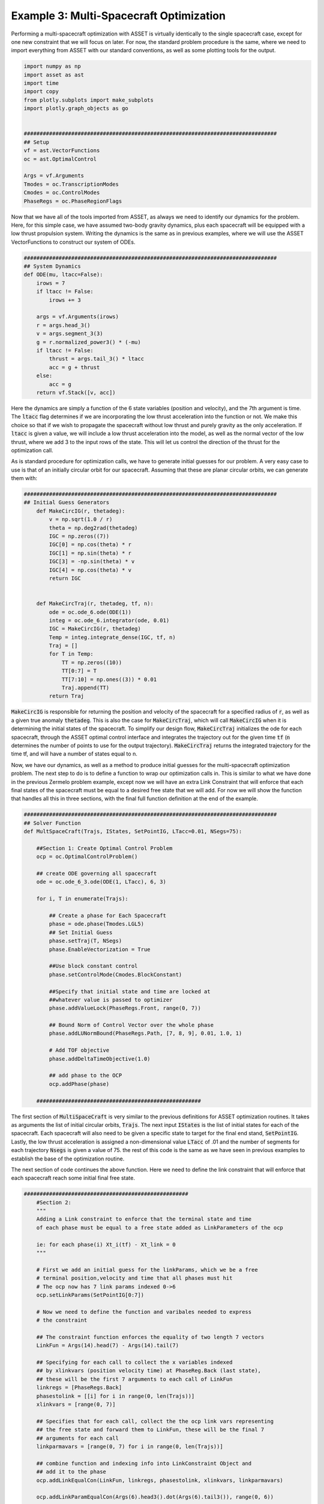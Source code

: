 Example 3: Multi-Spacecraft Optimization
========================================


Performing a multi-spacecraft optimization with ASSET is virtually identically to the single spacecraft case, except for one new constraint that we will focus on later.
For now, the standard problem procedure is the same, where we need to import everything from ASSET with our standard conventions, as well as some plotting tools for the output.

.. code-block:: python

    import numpy as np
    import asset as ast
    import time
    import copy
    from plotly.subplots import make_subplots
    import plotly.graph_objects as go


    ################################################################################
    ## Setup
    vf = ast.VectorFunctions
    oc = ast.OptimalControl

    Args = vf.Arguments
    Tmodes = oc.TranscriptionModes
    Cmodes = oc.ControlModes
    PhaseRegs = oc.PhaseRegionFlags

Now that we have all of the tools imported from ASSET, as always we need to identify our dynamics for the problem. Here, for this simple case,
we have assumed two-body gravity dynamics, plus each spacecraft will be equipped with a low thrust propulsion system. Writing the dynamics is the same as in previous
examples, where we will use the ASSET VectorFunctions to construct our system of ODEs.

.. code-block:: python

    ################################################################################
    ## System Dynamics
    def ODE(mu, ltacc=False):
        irows = 7
        if ltacc != False:
            irows += 3

        args = vf.Arguments(irows)
        r = args.head_3()
        v = args.segment_3(3)
        g = r.normalized_power3() * (-mu)
        if ltacc != False:
            thrust = args.tail_3() * ltacc
            acc = g + thrust
        else:
            acc = g
        return vf.Stack([v, acc])

Here the dynamics are simply a function of the 6 state variables (position and velocity), and the 7th argument is time. The :code:`ltacc` flag
determines if we are incorporating the low thrust acceleration into the function or not. We make this choice so that if we wish to propagate the spacecraft
without low thrust and purely gravity as the only acceleration. If :code:`ltacc` is given a value, we will include a low thrust acceleration into the model, as well as the
normal vector of the low thrust, where we add 3 to the input rows of the state. This will let us control the direction of the thrust for the optimization call.

As is standard procedure for optimization calls, we have to generate initial guesses for our problem. A very easy case to use is that of an initially circular orbit for our spacecraft.
Assuming that these are planar circular orbits, we can generate them with:

.. code-block:: python

    ################################################################################
    ## Initial Guess Generators
        def MakeCircIG(r, thetadeg):
            v = np.sqrt(1.0 / r)
            theta = np.deg2rad(thetadeg)
            IGC = np.zeros((7))
            IGC[0] = np.cos(theta) * r
            IGC[1] = np.sin(theta) * r
            IGC[3] = -np.sin(theta) * v
            IGC[4] = np.cos(theta) * v
            return IGC


        def MakeCircTraj(r, thetadeg, tf, n):
            ode = oc.ode_6.ode(ODE(1))
            integ = oc.ode_6.integrator(ode, 0.01)
            IGC = MakeCircIG(r, thetadeg)
            Temp = integ.integrate_dense(IGC, tf, n)
            Traj = []
            for T in Temp:
                TT = np.zeros((10))
                TT[0:7] = T
                TT[7:10] = np.ones((3)) * 0.01
                Traj.append(TT)
            return Traj

:code:`MakeCircIG` is responsible for returning the position and velocity of the spacecraft for a specified radius of :code:`r`, as well as a given
true anomaly :code:`thetadeg`. This is also the case for :code:`MakeCircTraj`, which will call :code:`MakeCircIG` when it is determining the initial states
of the spacecraft. To simplify our design flow, :code:`MakeCircTraj` initializes the ode for each spacecraft, through the ASSET optimal control interface
and integrates the trajectory out for the given time :code:`tf` (:code:`n` determines the number of points to use for the output trajectory).
:code:`MakeCircTraj` returns the integrated trajectory for the time tf, and will have a number of states equal to n.

Now, we have our dynamics, as well as a method to produce initial guesses for the multi-spacecraft optimization problem. The next step to do
is to define a function to wrap our optimization calls in. This is similar to what we have done in the previous Zermelo problem example, except now we will have
an extra Link Constraint that will enforce that each final states of the spacecraft must be equal to a desired free state that we will add.
For now we will show the function that handles all this in three sections, with the final full function definition at the end of the example.

.. code-block:: python

    ################################################################################
    ## Solver Function
    def MultSpaceCraft(Trajs, IStates, SetPointIG, LTacc=0.01, NSegs=75):

        ##Section 1: Create Optimal Control Problem
        ocp = oc.OptimalControlProblem()

        ## create ODE governing all spacecraft
        ode = oc.ode_6_3.ode(ODE(1, LTacc), 6, 3)

        for i, T in enumerate(Trajs):

            ## Create a phase for Each Spacecraft
            phase = ode.phase(Tmodes.LGL5)
            ## Set Initial Guess
            phase.setTraj(T, NSegs)
            phase.EnableVectorization = True

            ##Use block constant control
            phase.setControlMode(Cmodes.BlockConstant)

            ##Specify that initial state and time are locked at
            ##whatever value is passed to optimizer
            phase.addValueLock(PhaseRegs.Front, range(0, 7))

            ## Bound Norm of Control Vector over the whole phase
            phase.addLUNormBound(PhaseRegs.Path, [7, 8, 9], 0.01, 1.0, 1)

            # Add TOF objective
            phase.addDeltaTimeObjective(1.0)

            ## add phase to the OCP
            ocp.addPhase(phase)

        ####################################################
The first section of :code:`MultiSpaceCraft` is very similar to the previous definitions for ASSET optimization routines.
It takes as arguments the list of initial circular orbits, :code:`Trajs`.
The next input :code:`IStates` is the list of initial states for each of the spacecraft. Each spacecraft will also need to be given a specific state
to target for the final end stand, :code:`SetPointIG`. Lastly, the low thrust acceleration is assigned a non-dimensional value :code:`LTacc` of .01 and the number of segments for each trajectory :code:`Nsegs`
is given a value of 75. the rest of this code is the same as we have seen in previous examples to establish the base of the optimization routine.

The next section of code continues the above function. Here we need to define the link constraint that will enforce that each spacecraft
reach some initial final free state.

.. code-block:: python

    ####################################################
        #Section 2:
        """
        Adding a Link constraint to enforce that the terminal state and time
        of each phase must be equal to a free state added as LinkParameters of the ocp

        ie: for each phase(i) Xt_i(tf) - Xt_link = 0
        """

        # First we add an initial guess for the linkParams, which we be a free
        # terminal position,velocity and time that all phases must hit
        # The ocp now has 7 link params indexed 0->6
        ocp.setLinkParams(SetPointIG[0:7])

        # Now we need to define the function and varibales needed to express
        # the constraint

        ## The constraint function enforces the equality of two length 7 vectors
        LinkFun = Args(14).head(7) - Args(14).tail(7)

        ## Specifying for each call to collect the x variables indexed
        ## by xlinkvars (position velocity time) at PhaseReg.Back (last state),
        ## these will be the first 7 arguments to each call of LinkFun
        linkregs = [PhaseRegs.Back]
        phasestolink = [[i] for i in range(0, len(Trajs))]
        xlinkvars = [range(0, 7)]

        ## Specifies that for each call, collect the the ocp link vars representing
        ## the free state and forward them to LinkFun, these will be the final 7
        ## arguments for each call
        linkparmavars = [range(0, 7) for i in range(0, len(Trajs))]

        ## combine function and indexing info into LinkConstraint Object and
        ## add it to the phase
        ocp.addLinkEqualCon(LinkFun, linkregs, phasestolink, xlinkvars, linkparmavars)

        ocp.addLinkParamEqualCon(Args(6).head3().dot(Args(6).tail3()), range(0, 6))

        ocp.optimizer.OptLSMode = ast.LineSearchModes.L1
        ocp.optimizer.QPThreads = 8  # Equal to number of physical cores
        ocp.optimizer.deltaH = 5.0e-8
        ocp.optimizer.KKTtol = 1.0e-9
        ocp.optimizer.BoundFraction = 0.997
        ocp.optimizer.PrintLevel = 1
        ocp.optimizer.MaxLSIters = 1

        Data = []

First we must choose which part of each state we desire to enforce this constraint for. Clearly, we wish each spacecraft to arrive at some
final position, velocity, and time, so we set the link parameters to be the point we passed in :code:`SetPointIG`. It is length 7, and following our convention
the first 3 are position, the next 3 are velocity, and 7th variable is the desired final time. We assign the link parameter to the optimal control interface with :code:`ocp.setLinkParams(SetPointIG[0:7])`.
Now we will construct a VectorFunction representing the constraint. To construct this function we define a variable :code:`LinkFun`, wich is simply subtracting the last 7 variables
from our :code:`Args` (our desired final point), and the first 7 (our initial spacecraft state).

With this done, we need a way to collect all the variables as each step to tie the phases together. We know we want the last states linked together, so we assign :code:`linkregs` to be the PhaseRegionFlag :code:`PhaseRegs.Back`.
Now we set all the phases that need to be linked together (all of them), with :code:`phasestolink` and tell :code:`xlinkvars` that we want the first 7 variables of each. The last step before we add the constraint to the problem,
is to create an argument that specifies we want the first 7 variables of **each** trajectory from :code:`Trajs`.

All of this comes together in :code:`ocp.addLinkEqualCon(LinkFun, linkregs, phasestolink, xlinkvars, linkparmavars)`, creating the link constraint for the optimization problem.
The last bit of this section is setting the linesearch mode (:code:`ocp.optimizer.OptLSMode`), as well as tolerances on the optimization problem.

The very last section of the code neccessary for the multi-spacecraft optimization problem is to actually run the optimizer! We will need to do this for every initial state we pass into the problem, with each state representing a spacecraft in the constellation.


.. code-block:: python

    ##################################################################
        #Section 3:
        """
        Now we are going to run an optimization continuation scheme to compute
        the constellation trajectory for each list of initial states of the spacecraft

        """

        for j, Ist in enumerate(IStates):

            ## For each set Initial condtions subsitute the fixed intial conditions
            ## to each phase, Because we locked them, they will be fixed at these values
            ## this avoids having to retranscribe to the problem for every optimize
            for i, phase in enumerate(ocp.Phases):
                phase.subVariables(PhaseRegs.Front, range(0, 7), Ist[i][0:7])

            # force a retranscription peridically to keep problem well conditioned
            # This is not strictly necessary
            if (j > 0) and (j % 8 == 0):
                ocp.transcribe(False, False)

            # Solve before optimizing for the intial run
            if j == 0:
                ocp.solve()
            t0 = time.perf_counter()
            Flag = ocp.optimize()
            tf = time.perf_counter()
            print((tf - t0) * 1000.0)
            if Flag == ast.ConvergenceFlags.NOTCONVERGED:
                ocp.solve_optimize()

            Data.append(
                [[phase.returnTraj() for phase in ocp.Phases], ocp.returnLinkParams()]
            )
        return Data

The first :code:`for` loop in this section assigns the values of our desired initial conditions into the :code:`ocp.Phases` interface.
The actual optimization code that executes the solution is likely the simplest bit of code in this problem (as we know constructing a problem statement in a logical manner can be the hardest part of optimization).
We run a :code:`ocp.solve` on each initial state to make our initial guess better by satisfying the constraints before we even begin optimizing. We are also curious about the total time to solve each problem, so we set
a few timers with the :code:`Python::time` library. We run the optimize call between the timers so we know how much time is taken up by the optimizer. Lastly, we check if at the end of the optimization
if the :code:`ast.ConvergenceFlags` is satisfied, and if not we run :code:`ocp.solve_optimize()` to solve and optimize the problem again. Then we save the data in a format that will make it easier to plot.

Below is the code we use to plot, but the user can use whatever they are most comfortable with for their own purposes.

.. code-block:: python

    ################################################################################
    ## Plotting Utilities
    def colorScale(x, left=[48, 59, 194], right=[208, 35, 70]):
        return [int(round((x * right[i]) + ((1 - x) * left[i]))) for i in range(3)]


    def plotPhaseAndThrottle(tList, name):
        # Take N planar trajectories and calculate angles between them
        angs = [[] for _ in tList]
        for i in range(len(tList[0])):
            base = tList[0][i][0:3] / np.linalg.norm(tList[0][i][0:3])
            for j in range(len(tList)):
                if j == 0:
                    angs[j].append(0)
                else:
                    unitJ = tList[j][i][0:3] / np.linalg.norm(tList[j][i][0:3])
                    angs[j].append(np.arccos(np.dot(base, unitJ)))

        fig = make_subplots(rows=2, cols=1)
        for i, t in enumerate(tList):
            clr = colorScale(i / len(tList))
            fig.add_trace(
                go.Scatter(
                    x=[X[6] for X in t],
                    y=[A for A in angs[i]],
                    mode="lines",
                    name="Craft {} Phase".format(i),
                    line=dict(color="rgb({},{},{})".format(clr[0], clr[1], clr[2])),
                ),
                row=1,
                col=1,
            )
            fig.add_trace(
                go.Scatter(
                    x=[X[6] for X in t],
                    y=[X[7] ** 2 + X[8] ** 2 + X[9] ** 2 for X in t],
                    mode="lines",
                    name="Craft {} Control".format(i),
                    line=dict(color="rgb({},{},{})".format(clr[0], clr[1], clr[2])),
                ),
                row=2,
                col=1,
            )

        fig.update_xaxes(title_text="Time", row=1, col=1)
        fig.update_yaxes(title_text="Phase Angle", row=1, col=1)
        fig.update_xaxes(title_text="Time", row=2, col=1)
        fig.update_yaxes(title_text="Control Magnitude", row=2, col=1)

        fig.show()
        fig.write_html("./{}.html".format(name))


Bringing everything together into the main function of the problem, we create out initial guesses, determine our final point, and call the :code:`MultiSpaceCraft` function.
We decide that we want 10 spacecraft and we will space them all out along the same orbit in 20 degree increments, up to 180 degrees. These will be our initial states for the optimization problem.

.. code-block:: python

    ################################################################################
    ## Main
    def main():
        n = 10

        Thetas = np.linspace(20, 180, 20)
        TrajsIG = [
            MakeCircTraj(1, theta, 2.0 * np.pi, 300)
            for theta in np.linspace(0, Thetas[0], n)
        ]
        SetPointIG = TrajsIG[int((n - 1) / 2)][-1][0:7]
        AllIGs = []
        for i, Theta in enumerate(Thetas):
            IStates = [MakeCircIG(1, theta) for theta in np.linspace(0, Theta, n)]
            AllIGs.append(IStates)

        accs = np.linspace(0.015, 0.005, 2)

        timeTrace = []
        for i, a in enumerate(accs):
            Times = []
            Data = MultSpaceCraft(TrajsIG, AllIGs, SetPointIG, a)
            for D in Data:
                SetPoint = D[1]
                Times.append(SetPoint[6] / (2.0 * np.pi))

            timeTrace.append(go.Scatter(x=Times, y=Thetas, mode="lines"))

        fig1 = go.Figure(data=timeTrace)
        fig1.update_xaxes(title_text="Time (ND)")
        fig1.update_yaxes(title_text="Theta (deg)")
        # fig1.show()

        plotTrajs = Data[-1][0]
        plotPhaseAndThrottle(plotTrajs, "Rendezvous")


    ################################################################################
    ## Run
    if __name__ == "__main__":
        main()


Our initial guess for the final point to target is taken to be the middle spacecrafts last state at the end of its initial trajectory in :code:`SetPointIG`. All of our initial states are generated in the next :code:`for`
loop, where we make sure that every initial state is corresponding to a circular orbit. We are interested in how the low thrust acceleration of the vehicle affects the ability for our spacecraft to rendezvous to the desired final state,
so we create a list of various non-dimensional accelerations in :code:`accs`. Now all we do is iterate over the list of accelerations and call our :code:`MultiSpaceCraft` function with all of the required inputs.
What we get is an optimization problem that simultaneously solves for the optimal control of all spacecraft to converge on the final point.

.. raw:: html

    <iframe src="_static/Rendezvous.html" height=500em width=100%></iframe>

The top plot shows the spacecraft converging to the final point, indicated by the phase angles between the spacecraft decreasing towards 0. The bottom plot shows the complex control histories of 10 spacecraft
manuevering in tandem to satisfy a given objective. Any further analysis is outside of the scope of this tutorial and is left to the reader.

Full Code:
##########
.. code-block:: python

    import numpy as np
    import asset as ast
    import matplotlib.pyplot as plt
    import seaborn as sns
    import time
    import copy
    from plotly.subplots import make_subplots
    import plotly.graph_objects as go


    ################################################################################
    ## Setup
    vf = ast.VectorFunctions
    oc = ast.OptimalControl

    Args = vf.Arguments
    Tmodes = oc.TranscriptionModes
    Cmodes = oc.ControlModes
    PhaseRegs = oc.PhaseRegionFlags

    colpal = sns.color_palette


    ################################################################################
    ## System Dynamics
    def ODE(mu, ltacc=False):
        irows = 7
        if ltacc != False:
            irows += 3

        args = vf.Arguments(irows)
        r = args.head_3()
        v = args.segment_3(3)
        g = r.normalized_power3() * (-mu)
        if ltacc != False:
            thrust = args.tail_3() * ltacc
            acc = g + thrust
        else:
            acc = g
        return vf.Stack([v, acc])


    ################################################################################
    ## Initial Guess Generators
    def MakeCircIG(r, thetadeg):
        v = np.sqrt(1.0 / r)
        theta = np.deg2rad(thetadeg)
        IGC = np.zeros((7))
        IGC[0] = np.cos(theta) * r
        IGC[1] = np.sin(theta) * r
        IGC[3] = -np.sin(theta) * v
        IGC[4] = np.cos(theta) * v
        return IGC


    def MakeCircTraj(r, thetadeg, tf, n):
        ode = oc.ode_6.ode(ODE(1))
        integ = oc.ode_6.integrator(ode, 0.01)
        IGC = MakeCircIG(r, thetadeg)
        Temp = integ.integrate_dense(IGC, tf, n)
        Traj = []
        for T in Temp:
            TT = np.zeros((10))
            TT[0:7] = T
            TT[7:10] = np.ones((3)) * 0.01
            Traj.append(TT)
        return Traj


    ################################################################################
    ## Solver Function
    def MultSpaceCraft(Trajs, IStates, SetPointIG, LTacc=0.01, NSegs=75):

        ##Section 1: Create Optimal Control Problem
        ocp = oc.OptimalControlProblem()

        ## create ODE governing all spacecraft
        ode = oc.ode_6_3.ode(ODE(1, LTacc), 6, 3)

        for i, T in enumerate(Trajs):

            ## Create a phase for Each Spacecraft
            phase = ode.phase(Tmodes.LGL5)
            ## Set Initial Guess
            phase.setTraj(T, NSegs)
            phase.EnableVectorization = True

            ##Use block constant control
            phase.setControlMode(Cmodes.BlockConstant)

            ##Specify that initial state and time are locked at
            ##whatever value is passed to optimizer
            phase.addValueLock(PhaseRegs.Front, range(0, 7))

            ## Bound Norm of Control Vector over the whole phase
            phase.addLUNormBound(PhaseRegs.Path, [7, 8, 9], 0.01, 1.0, 1)

            # Add TOF objective
            phase.addDeltaTimeObjective(1.0)

            ## add phase to the OCP
            ocp.addPhase(phase)

        ####################################################
        #Section 2:
        """
        Adding a Link constraint to enforce that the terminal state and time
        of each phase must be equal to a free state added as LinkParameters of the ocp

        ie: for each phase(i) Xt_i(tf) - Xt_link = 0
        """

        # First we add an initial guess for the linkParams, which we be a free
        # terminal position,velocity and time that all phases must hit
        # The ocp now has 7 link params indexed 0->6
        ocp.setLinkParams(SetPointIG[0:7])

        # Now we need to define the function and varibales needed to express
        # the constraint

        ## The constraint function enforces the equality of two length 7 vectors
        LinkFun = Args(14).head(7) - Args(14).tail(7)

        ## Specifying for each call to collect the x variables indexed
        ## by xlinkvars (position velocity time) at PhaseReg.Back (last state),
        ## these will be the first 7 arguments to each call of LinkFun
        linkregs = [PhaseRegs.Back]
        phasestolink = [[i] for i in range(0, len(Trajs))]
        xlinkvars = [range(0, 7)]

        ## Specifies that for each call, collect the the ocp link vars representing
        ## the free state and forward them to LinkFun, these will be the final 7
        ## arguments for each call
        linkparmavars = [range(0, 7) for i in range(0, len(Trajs))]

        ## combine function and indexing info into LinkConstraint Object and
        ## add it to the phase
        ocp.addLinkEqualCon(LinkFun, linkregs, phasestolink, xlinkvars, linkparmavars)

        ocp.addLinkParamEqualCon(Args(6).head3().dot(Args(6).tail3()), range(0, 6))

        ocp.optimizer.OptLSMode = ast.LineSearchModes.L1
        ocp.optimizer.QPThreads = 8  # Equal to number of physical cores
        ocp.optimizer.deltaH = 5.0e-8
        ocp.optimizer.KKTtol = 1.0e-9
        ocp.optimizer.BoundFraction = 0.997
        ocp.optimizer.PrintLevel = 1
        ocp.optimizer.MaxLSIters = 1

        Data = []

        ##################################################################
        #Section 3:
        """
        Now we are going to run an optimization continuation scheme to compute
        the constellation trajectory for each list of initial states of the spacecraft

        """

        for j, Ist in enumerate(IStates):

            ## For each set Initial condtions subsitute the fixed intial conditions
            ## to each phase, Because we locked them, they will be fixed at these values
            ## this avoids having to retranscribe to the problem for every optimize
            for i, phase in enumerate(ocp.Phases):
                phase.subVariables(PhaseRegs.Front, range(0, 7), Ist[i][0:7])

            # force a retranscription peridically to keep problem well conditioned
            # This is not strictly necessary
            if (j > 0) and (j % 8 == 0):
                ocp.transcribe(False, False)

            # Solve before optimizing for the intial run
            if j == 0:
                ocp.solve()
            t0 = time.perf_counter()
            Flag = ocp.optimize()
            tf = time.perf_counter()
            print((tf - t0) * 1000.0)
            if Flag == ast.ConvergenceFlags.NOTCONVERGED:
                ocp.solve_optimize()

            Data.append(
                [[phase.returnTraj() for phase in ocp.Phases], ocp.returnLinkParams()]
            )
        return Data


    ################################################################################
    ## Plotting Utilities
    def colorScale(x, left=[48, 59, 194], right=[208, 35, 70]):
        return [int(round((x * right[i]) + ((1 - x) * left[i]))) for i in range(3)]


    def plotPhaseAndThrottle(tList, name):
        # Take N planar trajectories and calculate angles between them
        angs = [[] for _ in tList]
        for i in range(len(tList[0])):
            base = tList[0][i][0:3] / np.linalg.norm(tList[0][i][0:3])
            for j in range(len(tList)):
                if j == 0:
                    angs[j].append(0)
                else:
                    unitJ = tList[j][i][0:3] / np.linalg.norm(tList[j][i][0:3])
                    angs[j].append(np.arccos(np.dot(base, unitJ)))

        fig = make_subplots(rows=2, cols=1)
        for i, t in enumerate(tList):
            clr = colorScale(i / len(tList))
            fig.add_trace(
                go.Scatter(
                    x=[X[6] for X in t],
                    y=[A for A in angs[i]],
                    mode="lines",
                    name="Craft {} Phase".format(i),
                    line=dict(color="rgb({},{},{})".format(clr[0], clr[1], clr[2])),
                ),
                row=1,
                col=1,
            )
            fig.add_trace(
                go.Scatter(
                    x=[X[6] for X in t],
                    y=[X[7] ** 2 + X[8] ** 2 + X[9] ** 2 for X in t],
                    mode="lines",
                    name="Craft {} Control".format(i),
                    line=dict(color="rgb({},{},{})".format(clr[0], clr[1], clr[2])),
                ),
                row=2,
                col=1,
            )

        fig.update_xaxes(title_text="Time", row=1, col=1)
        fig.update_yaxes(title_text="Phase Angle", row=1, col=1)
        fig.update_xaxes(title_text="Time", row=2, col=1)
        fig.update_yaxes(title_text="Control Magnitude", row=2, col=1)

        fig.show()
        fig.write_html("./{}.html".format(name))


    ################################################################################
    ## Main
    def main():
        n = 10

        Thetas = np.linspace(20, 180, 20)
        TrajsIG = [
            MakeCircTraj(1, theta, 2.0 * np.pi, 300)
            for theta in np.linspace(0, Thetas[0], n)
        ]
        SetPointIG = TrajsIG[int((n - 1) / 2)][-1][0:7]
        AllIGs = []
        for i, Theta in enumerate(Thetas):
            IStates = [MakeCircIG(1, theta) for theta in np.linspace(0, Theta, n)]
            AllIGs.append(IStates)

        accs = np.linspace(0.015, 0.005, 2)

        timeTrace = []
        for i, a in enumerate(accs):
            Times = []
            Data = MultSpaceCraft(TrajsIG, AllIGs, SetPointIG, a)
            for D in Data:
                SetPoint = D[1]
                Times.append(SetPoint[6] / (2.0 * np.pi))

            timeTrace.append(go.Scatter(x=Times, y=Thetas, mode="lines"))

        fig1 = go.Figure(data=timeTrace)
        fig1.update_xaxes(title_text="Time (ND)")
        fig1.update_yaxes(title_text="Theta (deg)")
        # fig1.show()

        plotTrajs = Data[-1][0]
        plotPhaseAndThrottle(plotTrajs, "Rendezvous")


    ################################################################################
    ## Run
    if __name__ == "__main__":
        main()
